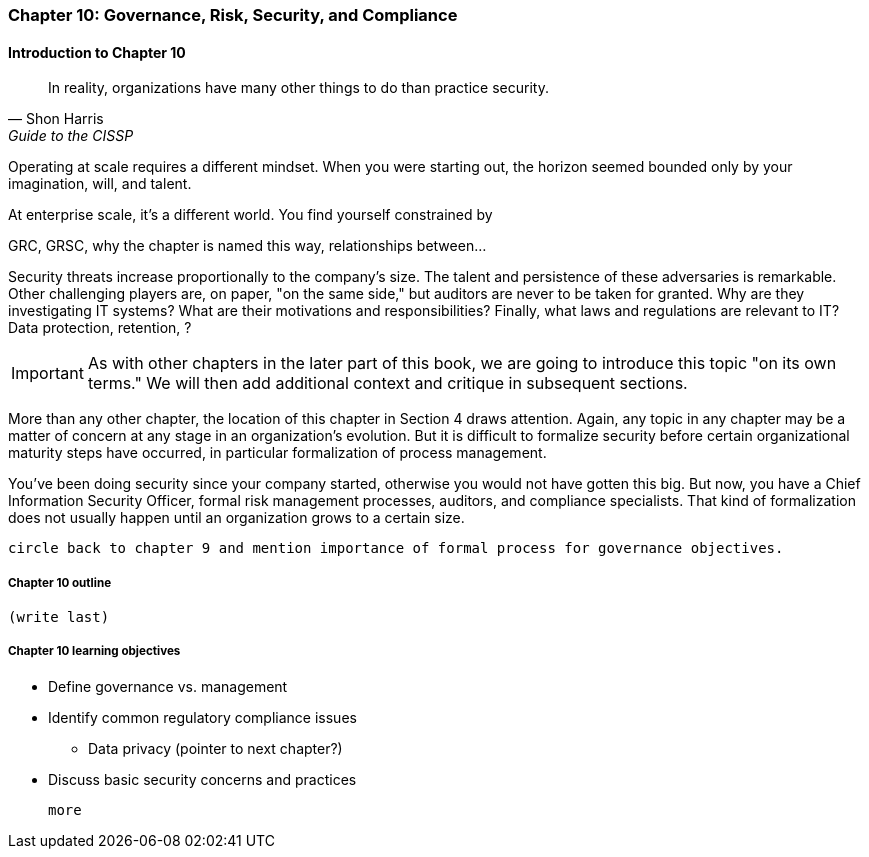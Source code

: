 

=== Chapter 10: Governance, Risk, Security, and Compliance

==== Introduction to Chapter 10
[quote, Shon Harris, Guide to the CISSP]
In reality, organizations have many other things to do than practice security.

Operating at scale requires a different mindset. When you were starting out, the horizon seemed bounded only by your imagination, will, and talent.

At enterprise scale, it's a different world. You find yourself constrained by

GRC, GRSC, why the chapter is named this way, relationships between...

Security threats increase proportionally to the company's size. The talent and persistence of these adversaries is remarkable. Other challenging players are, on paper, "on the same side," but auditors are never to be taken for granted. Why are they investigating IT systems? What are their motivations and responsibilities? Finally, what laws and regulations are relevant to IT? Data protection, retention, ?

IMPORTANT: As with other chapters in the later part of this book, we are going to introduce this topic "on its own terms." We will then add additional context and critique in subsequent sections.

More than any other chapter, the location of this chapter in Section 4 draws attention. Again, any topic in any chapter may be a matter of concern at any stage in an organization's evolution. But it is difficult to formalize security before certain organizational maturity steps have occurred, in particular formalization of process management.

You've been doing security since your company started, otherwise you would not have gotten this big. But now, you have a Chief Information Security Officer, formal risk management processes, auditors, and compliance specialists. That kind of formalization does not usually happen until an organization grows to a certain size.

 circle back to chapter 9 and mention importance of formal process for governance objectives.


===== Chapter 10 outline

 (write last)

===== Chapter 10 learning objectives

* Define governance vs. management
* Identify common regulatory compliance issues
** Data privacy (pointer to next chapter?)
* Discuss basic security concerns and practices

 more

